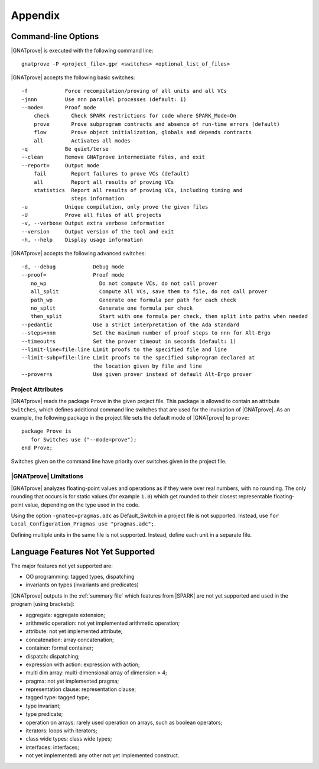 .. highlight:: ada

.. _Appendix:

********
Appendix
********

.. _command line:

Command-line Options
--------------------

|GNATprove| is executed with the following command line::

   gnatprove -P <project_file>.gpr <switches> <optional_list_of_files>

|GNATprove| accepts the following basic switches::

   -f            Force recompilation/proving of all units and all VCs
   -jnnn         Use nnn parallel processes (default: 1)
   --mode=       Proof mode
       check       Check SPARK restrictions for code where SPARK_Mode=On
       prove       Prove subprogram contracts and absence of run-time errors (default)
       flow        Prove object initialization, globals and depends contracts
       all         Activates all modes
   -q            Be quiet/terse
   --clean       Remove GNATprove intermediate files, and exit
   --report=     Output mode
       fail        Report failures to prove VCs (default)
       all         Report all results of proving VCs
       statistics  Report all results of proving VCs, including timing and
                   steps information
   -u            Unique compilation, only prove the given files
   -U            Prove all files of all projects
   -v, --verbose Output extra verbose information
   --version     Output version of the tool and exit
   -h, --help    Display usage information

|GNATprove| accepts the following advanced switches::

   -d, --debug            Debug mode
   --proof=               Proof mode
      no_wp                 Do not compute VCs, do not call prover
      all_split             Compute all VCs, save them to file, do not call prover
      path_wp               Generate one formula per path for each check
      no_split              Generate one formula per check
      then_split            Start with one formula per check, then split into paths when needed
   --pedantic             Use a strict interpretation of the Ada standard
   --steps=nnn            Set the maximum number of proof steps to nnn for Alt-Ergo
   --timeout=s            Set the prover timeout in seconds (default: 1)
   --limit-line=file:line Limit proofs to the specified file and line
   --limit-subp=file:line Limit proofs to the specified subprogram declared at
                          the location given by file and line
   --prover=s             Use given prover instead of default Alt-Ergo prover

.. _Project_Attributes:

Project Attributes
==================

|GNATprove| reads the package ``Prove`` in the given project file. This package
is allowed to contain an attribute ``Switches``, which defines additional
command line switches that are used for the invokation of |GNATprove|. As an
example, the following package in the project file sets the default mode of
|GNATprove| to ``prove``::

    package Prove is
       for Switches use ("--mode=prove");
    end Prove;

Switches given on the command line have priority over switches given in the
project file.

.. _GNATprove_Limitations:

|GNATprove| Limitations
=======================

|GNATprove| analyzes floating-point values and operations as if they were over
real numbers, with no rounding. The only rounding that occurs is for static
values (for example ``1.0``) which get rounded to their closest representable
floating-point value, depending on the type used in the code.

Using the option ``-gnatec=pragmas.adc`` as Default_Switch in a project file is
not supported. Instead, use ``for Local_Configuration_Pragmas use
"pragmas.adc";``.

Defining multiple units in the same file is not supported. Instead, define each
unit in a separate file.

Language Features Not Yet Supported
-----------------------------------

The major features not yet supported are:

* OO programming: tagged types, dispatching
* invariants on types (invariants and predicates)

|GNATprove| outputs in the :ref:`summary file` which features from |SPARK| are
not yet supported and used in the program [using brackets]:

* aggregate: aggregate extension;
* arithmetic operation: not yet implemented arithmetic operation;
* attribute: not yet implemented attribute;
* concatenation: array concatenation;
* container: formal container;
* dispatch: dispatching;
* expression with action: expression with action;
* multi dim array: multi-dimensional array of dimension > 4;
* pragma: not yet implemented pragma;
* representation clause: representation clause;
* tagged type: tagged type;
* type invariant;
* type predicate;
* operation on arrays: rarely used operation on arrays, such as boolean
  operators;
* iterators: loops with iterators;
* class wide types: class wide types;
* interfaces: interfaces;
* not yet implemented: any other not yet implemented construct.
